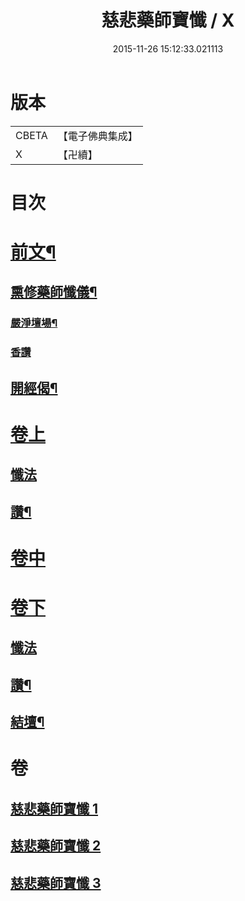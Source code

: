 #+TITLE: 慈悲藥師寶懺 / X
#+DATE: 2015-11-26 15:12:33.021113
* 版本
 |     CBETA|【電子佛典集成】|
 |         X|【卍續】    |

* 目次
* [[file:KR6i0058_001.txt::001-0571b2][前文¶]]
** [[file:KR6i0058_001.txt::001-0571b4][熏修藥師懺儀¶]]
*** [[file:KR6i0058_001.txt::001-0571b5][嚴淨壇場¶]]
*** [[file:KR6i0058_001.txt::001-0571b21][香讚]]
** [[file:KR6i0058_001.txt::0572b15][開經偈¶]]
* [[file:KR6i0058_001.txt::0572b18][卷上]]
** [[file:KR6i0058_001.txt::0572b18][懺法]]
** [[file:KR6i0058_001.txt::0573c13][讚¶]]
* [[file:KR6i0058_002.txt::002-0574a3][卷中]]
* [[file:KR6i0058_003.txt::003-0576a17][卷下]]
** [[file:KR6i0058_003.txt::003-0576a17][懺法]]
** [[file:KR6i0058_003.txt::0577b23][讚¶]]
** [[file:KR6i0058_003.txt::0578a6][結壇¶]]
* 卷
** [[file:KR6i0058_001.txt][慈悲藥師寶懺 1]]
** [[file:KR6i0058_002.txt][慈悲藥師寶懺 2]]
** [[file:KR6i0058_003.txt][慈悲藥師寶懺 3]]
